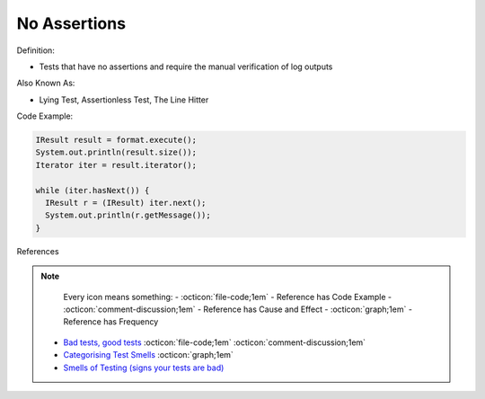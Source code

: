 No Assertions
^^^^^
Definition:

* Tests that have no assertions and require the manual verification of log outputs


Also Known As:

* Lying Test, Assertionless Test, The Line Hitter


Code Example:

.. code-block:: java

  IResult result = format.execute();
  System.out.println(result.size());
  Iterator iter = result.iterator();
  
  while (iter.hasNext()) {
    IResult r = (IResult) iter.next();
    System.out.println(r.getMessage());
  }


References

.. note ::
    Every icon means something:
    - :octicon:`file-code;1em` - Reference has Code Example
    - :octicon:`comment-discussion;1em` - Reference has Cause and Effect
    - :octicon:`graph;1em` - Reference has Frequency

 * `Bad tests, good tests <http://kaczanowscy.pl/books/bad_tests_good_tests.html>`_ :octicon:`file-code;1em` :octicon:`comment-discussion;1em`
 * `Categorising Test Smells <https://citeseerx.ist.psu.edu/viewdoc/download?doi=10.1.1.696.5180&rep=rep1&type=pdf>`_ :octicon:`graph;1em`
 * `Smells of Testing (signs your tests are bad) <https://jakescruggs.blogspot.com/2009/04/smells-of-testing-signs-your-tests-are.html>`_


